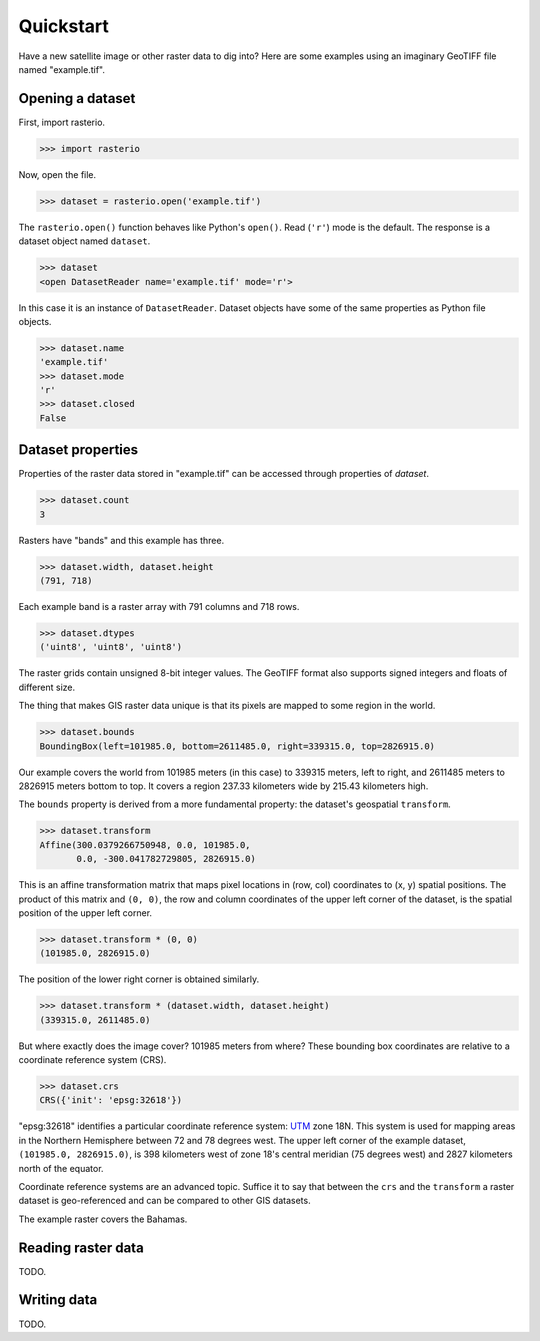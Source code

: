 ==========
Quickstart
==========

Have a new satellite image or other raster data to dig into? Here are some
examples using an imaginary GeoTIFF file named "example.tif".

Opening a dataset
-----------------

First, import rasterio.

.. code-block:: pycon

    >>> import rasterio

Now, open the file.

.. code-block:: pycon

    >>> dataset = rasterio.open('example.tif')

The ``rasterio.open()`` function behaves like Python's ``open()``. Read
(``'r'``) mode is the default. The response is a dataset object named
``dataset``.

.. code-block:: pycon

    >>> dataset
    <open DatasetReader name='example.tif' mode='r'>

In this case it is an instance of ``DatasetReader``. Dataset objects have
some of the same properties as Python file objects.

.. code-block:: pycon

    >>> dataset.name
    'example.tif'
    >>> dataset.mode
    'r'
    >>> dataset.closed
    False

Dataset properties
------------------

Properties of the raster data stored in "example.tif" can be accessed through
properties of `dataset`.

.. code-block:: pycon

    >>> dataset.count
    3

Rasters have "bands" and this example has three.

.. code-block:: pycon

    >>> dataset.width, dataset.height
    (791, 718)

Each example band is a raster array with 791 columns and 718 rows.

.. code-block:: pycon

    >>> dataset.dtypes
    ('uint8', 'uint8', 'uint8')

The raster grids contain unsigned 8-bit integer values. The GeoTIFF format
also supports signed integers and floats of different size.

The thing that makes GIS raster data unique is that its pixels are mapped to
some region in the world.

.. code-block:: pycon

    >>> dataset.bounds
    BoundingBox(left=101985.0, bottom=2611485.0, right=339315.0, top=2826915.0)

Our example covers the world from 101985 meters (in this case) to 339315
meters, left to right, and 2611485 meters to 2826915 meters bottom to top. It
covers a region 237.33 kilometers wide by 215.43 kilometers high.

The ``bounds`` property is derived from a more fundamental property: the
dataset's geospatial ``transform``.

.. code-block:: pycon

    >>> dataset.transform
    Affine(300.0379266750948, 0.0, 101985.0,
           0.0, -300.041782729805, 2826915.0)

This is an affine transformation matrix that maps pixel locations in (row, col)
coordinates to (x, y) spatial positions. The product of this matrix and ``(0,
0)``, the row and column coordinates of the upper left corner of the dataset,
is the spatial position of the upper left corner.

.. code-block:: pycon

    >>> dataset.transform * (0, 0)
    (101985.0, 2826915.0)

The position of the lower right corner is obtained similarly.

.. code-block:: pycon

    >>> dataset.transform * (dataset.width, dataset.height)
    (339315.0, 2611485.0)

But where exactly does the image cover? 101985 meters from where? These
bounding box coordinates are relative to a coordinate reference system (CRS).

.. code-block:: pycon

    >>> dataset.crs
    CRS({'init': 'epsg:32618'})

"epsg:32618" identifies a particular coordinate reference system: `UTM
<https://en.wikipedia.org/wiki/Universal_Transverse_Mercator_coordinate_system>`__
zone 18N.  This system is used for mapping areas in the Northern Hemisphere
between 72 and 78 degrees west. The upper left corner of the example dataset,
``(101985.0, 2826915.0)``, is 398 kilometers west of zone 18's central meridian
(75 degrees west) and 2827 kilometers north of the equator.

Coordinate reference systems are an advanced topic. Suffice it to say that
between the ``crs`` and the ``transform`` a raster dataset is geo-referenced
and can be compared to other GIS datasets.

.. image:: img/RGB.byte.jpg

The example raster covers the Bahamas.

Reading raster data
-------------------

TODO.


Writing data
------------

TODO.
